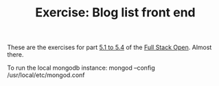 #+TITLE: Exercise: Blog list front end

These are the exercises for part [[https://fullstackopen.com/en/part5/login_in_frontend][5.1 to 5.4]] of the [[https://fullstackopen.com][Full Stack Open]]. Almost there.


To run the local mongodb instance:
mongod --config /usr/local/etc/mongod.conf
